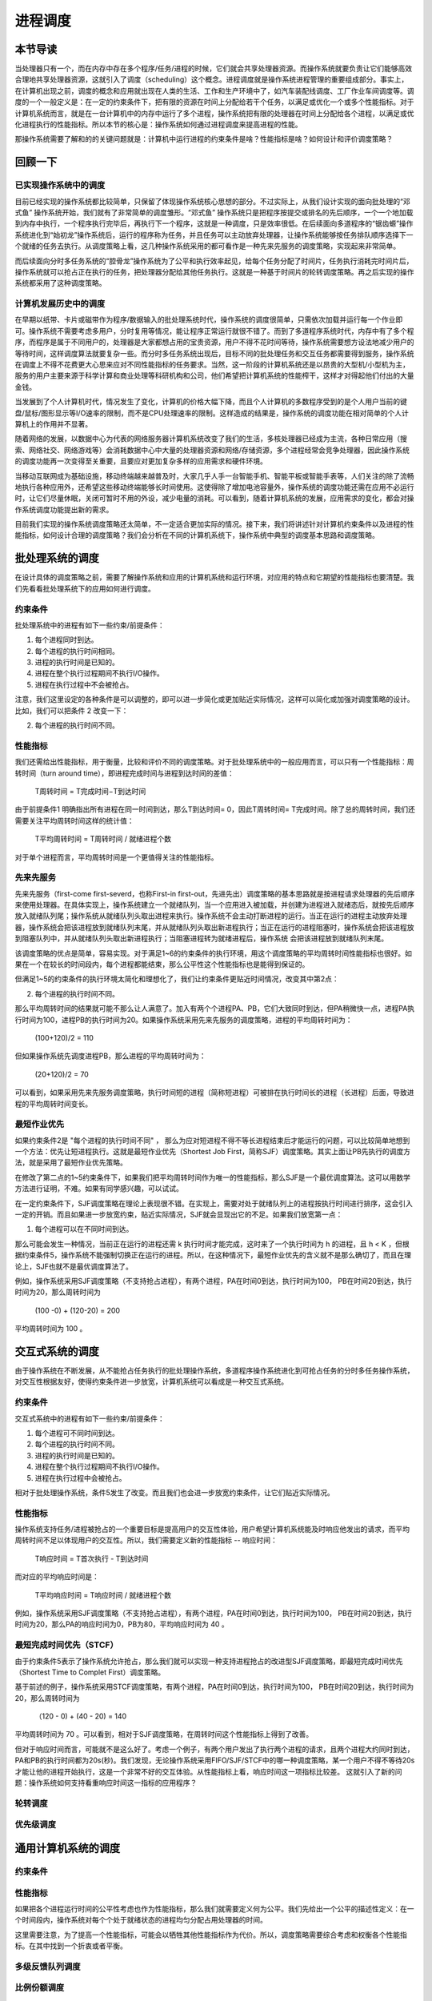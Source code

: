 进程调度
============================================


本节导读
--------------------------------------------

当处理器只有一个，而在内存中存在多个程序/任务/进程的时候，它们就会共享处理器资源。而操作系统就要负责让它们能够高效合理地共享处理器资源，这就引入了调度（scheduling）这个概念。进程调度就是操作系统进程管理的重要组成部分。事实上，在计算机出现之前，调度的概念和应用就出现在人类的生活、工作和生产环境中了，如汽车装配线调度、工厂作业车间调度等。调度的一个一般定义是：在一定的约束条件下，把有限的资源在时间上分配给若干个任务，以满足或优化一个或多个性能指标。对于计算机系统而言，就是在一台计算机中的内存中运行了多个进程，操作系统把有限的处理器在时间上分配给各个进程，以满足或优化进程执行的性能指标。所以本节的核心是：操作系统如何通过进程调度来提高进程的性能。

那操作系统需要了解和的的关键问题就是：计算机中运行进程的约束条件是啥？性能指标是啥？如何设计和评价调度策略？


回顾一下
---------------------------------------------

已实现操作系统中的调度
~~~~~~~~~~~~~~~~~~~~~~~~~~~~~~~~~~~~~~~~~~

目前已经实现的操作系统都比较简单，只保留了体现操作系统核心思想的部分。不过实际上，从我们设计实现的面向批处理的“邓式鱼” 操作系统开始，我们就有了非常简单的调度雏形。“邓式鱼” 操作系统只是把程序按提交或排名的先后顺序，一个一个地加载到内存中执行，一个程序执行完毕后，再执行下一个程序，这就是一种调度，只是效率很低。在后续面向多道程序的“锯齿螈”操作系统进化到“始初龙”操作系统后，运行的程序称为任务，并且任务可以主动放弃处理器，让操作系统能够按任务排队顺序选择下一个就绪的任务去执行。从调度策略上看，这几种操作系统采用的都可看作是一种先来先服务的调度策略，实现起来非常简单。

而后续面向分时多任务系统的“腔骨龙”操作系统为了公平和执行效率起见，给每个任务分配了时间片，任务执行消耗完时间片后，操作系统就可以抢占正在执行的任务，把处理器分配给其他任务执行。这就是一种基于时间片的轮转调度策略。再之后实现的操作系统都采用了这种调度策略。

计算机发展历史中的调度
~~~~~~~~~~~~~~~~~~~~~~~~~~~~~~~~~~~~~~~~~~

在早期以纸带、卡片或磁带作为程序/数据输入的批处理系统时代，操作系统的调度很简单，只需依次加载并运行每一个作业即可。操作系统不需要考虑多用户，分时复用等情况，能让程序正常运行就很不错了。而到了多道程序系统时代，内存中有了多个程序，而程序是属于不同用户的，处理器是大家都想占用的宝贵资源，用户不得不花时间等待，操作系统需要想方设法地减少用户的等待时间，这样调度算法就要复杂一些。而分时多任务系统出现后，目标不同的批处理任务和交互任务都需要得到服务，操作系统在调度上不得不花费更大心思来应对不同性能指标的任务要求。当然，这一阶段的计算机系统还是以昂贵的大型机/小型机为主，服务的用户主要来源于科学计算和商业处理等科研机构和公司，他们希望把计算机系统的性能榨干，这样才对得起他们付出的大量金钱。

当发展到了个人计算机时代，情况发生了变化，计算机的价格大幅下降，而且个人计算机的多数程序受到的是个人用户当前的键盘/鼠标/图形显示等I/O速率的限制，而不是CPU处理速率的限制。这样造成的结果是，操作系统的调度功能在相对简单的个人计算机上的作用并不显著。

随着网络的发展，以数据中心为代表的网络服务器计算机系统改变了我们的生活，多核处理器已经成为主流，各种日常应用（搜索、网络社交、网络游戏等）会消耗数据中心中大量的处理器资源和网络/存储资源，多个进程经常会竞争处理器，因此操作系统的调度功能再一次变得至关重要，且要应对更加复杂多样的应用需求和硬件环境。

当移动互联网成为基础设施，移动终端越来越普及时，大家几乎人手一台智能手机、智能平板或智能手表等，人们关注的除了流畅地执行各种应用外，还希望这些移动终端能够长时间使用。这使得除了增加电池容量外，操作系统的调度功能还需在应用不必运行时，让它们尽量休眠，关闭可暂时不用的外设，减少电量的消耗。可以看到，随着计算机系统的发展，应用需求的变化，都会对操作系统调度功能提出新的需求。

目前我们实现的操作系统调度策略还太简单，不一定适合更加实际的情况。接下来，我们将讲述针对计算机约束条件以及进程的性能指标，如何设计合理的调度策略？我们会分析在不同的计算机系统下，操作系统中典型的调度基本思路和调度策略。


批处理系统的调度
----------------------------------

在设计具体的调度策略之前，需要了解操作系统和应用的计算机系统和运行环境，对应用的特点和它期望的性能指标也要清楚。我们先看看批处理系统下的应用如何进行调度。

约束条件
~~~~~~~~~~~~~~~~~~~~~~~~~~~~~~~~~~

批处理系统中的进程有如下一些约束/前提条件：

1. 每个进程同时到达。
2. 每个进程的执行时间相同。
3. 进程的执行时间是已知的。
4. 进程在整个执行过程期间不执行I/O操作。
5. 进程在执行过程中不会被抢占。

注意，我们这里设定的各种条件是可以调整的，即可以进一步简化或更加贴近实际情况，这样可以简化或加强对调度策略的设计。比如，我们可以把条件 2 改变一下：

2. 每个进程的执行时间不同。

性能指标
~~~~~~~~~~~~~~~~~~~~~~~~~~~~~~~~~~

我们还需给出性能指标，用于衡量，比较和评价不同的调度策略。对于批处理系统中的一般应用而言，可以只有一个性能指标：周转时间（turn around time），即进程完成时间与进程到达时间的差值：
    
    T周转时间 = T完成时间−T到达时间

由于前提条件1 明确指出所有进程在同一时间到达，那么T到达时间= 0，因此T周转时间= T完成时间。除了总的周转时间，我们还需要关注平均周转时间这样的统计值：
    
    T平均周转时间 =  T周转时间 / 就绪进程个数

对于单个进程而言，平均周转时间是一个更值得关注的性能指标。



先来先服务
~~~~~~~~~~~~~~~~~~~~~~~~~~~~~~~~~~

先来先服务（first-come first-severd，也称First-in first-out，先进先出）调度策略的基本思路就是按进程请求处理器的先后顺序来使用处理器。在具体实现上，操作系统建立一个就绪队列，当一个应用进入被加载，并创建为进程进入就绪态后，就按先后顺序放入就绪队列尾；操作系统从就绪队列头取出进程来执行。操作系统不会主动打断进程的运行。当正在运行的进程主动放弃处理器，操作系统会把该进程放到就绪队列末尾，并从就绪队列头取出新进程执行；当正在运行的进程阻塞时，操作系统会把该进程放到阻塞队列中，并从就绪队列头取出新进程执行；当阻塞进程转为就绪进程后，操作系统
会把该进程放到就绪队列末尾。

该调度策略的优点是简单，容易实现。对于满足1~6的约束条件的执行环境，用这个调度策略的平均周转时间性能指标也很好。如果在一个在较长的时间段内，每个进程都能结束，那么公平性这个性能指标也是能得到保证的。

但满足1~5的约束条件的执行环境太简化和理想化了，我们让约束条件更贴近时间情况，改变其中第2点：

2. 每个进程的执行时间不同。

那么平均周转时间的结果就可能不那么让人满意了。加入有两个个进程PA、PB，它们大致同时到达，但PA稍微快一点，进程PA执行时间为100，进程PB的执行时间为20。如果操作系统采用先来先服务的调度策略，进程的平均周转时间为：

    (100+120)/2 = 110

但如果操作系统先调度进程PB，那么进程的平均周转时间为：

    (20+120)/2 = 70

可以看到，如果采用先来先服务调度策略，执行时间短的进程（简称短进程）可被排在执行时间长的进程（长进程）后面，导致进程的平均周转时间变长。    


最短作业优先
~~~~~~~~~~~~~~~~~~~~~~~~~~~~~~~~~~

如果约束条件2是 "每个进程的执行时间不同" ， 那么为应对短进程不得不等长进程结束后才能运行的问题，可以比较简单地想到一个方法：优先让短进程执行。这就是最短作业优先（Shortest Job First，简称SJF）调度策略。其实上面让PB先执行的调度方法，就是采用了最短作业优先策略。

在修改了第二点的1~5约束条件下，如果我们把平均周转时间作为唯一的性能指标，那么SJF是一个最优调度算法。这可以用数学方法进行证明，不难。如果有同学感兴趣，可以试试。

在一定约束条件下，SJF调度策略在理论上表现很不错。在实现上，需要对处于就绪队列上的进程按执行时间进行排序，这会引入一定的开销。而且如果进一步放宽约束，贴近实际情况，SJF就会显现出它的不足。如果我们放宽第一点：

1. 每个进程可以在不同时间到达。

那么可能会发生一种情况，当前正在运行的进程还需 k 执行时间才能完成，这时来了一个执行时间为 h 的进程，且 h < K ，但根据约束条件5，操作系统不能强制切换正在运行的进程。所以，在这种情况下，最短作业优先的含义就不是那么确切了，而且在理论上，SJF也就不是最优调度算法了。

例如，操作系统采用SJF调度策略（不支持抢占进程），有两个进程，PA在时间0到达，执行时间为100， PB在时间20到达，执行时间为20，那么周转时间为 

  (100 -0) + (120-20) = 200

平均周转时间为 100 。


交互式系统的调度
----------------------------------

由于操作系统在不断发展，从不能抢占任务执行的批处理操作系统，多道程序操作系统进化到可抢占任务的分时多任务操作系统，对交互性根据友好，使得约束条件进一步放宽，计算机系统可以看成是一种交互式系统。

约束条件
~~~~~~~~~~~~~~~~~~~~~~~~~~~~~~~~~~

交互式系统中的进程有如下一些约束/前提条件：

1. 每个进程可不同时间到达。
2. 每个进程的执行时间不同。
3. 进程的执行时间是已知的。
4. 进程在整个执行过程期间不执行I/O操作。
5. 进程在执行过程中会被抢占。

相对于批处理操作系统，条件5发生了改变。而且我们也会进一步放宽约束条件，让它们贴近实际情况。

性能指标
~~~~~~~~~~~~~~~~~~~~~~~~~~~~~~~~~~

操作系统支持任务/进程被抢占的一个重要目标是提高用户的交互性体验，用户希望计算机系统能及时响应他发出的请求，而平均周转时间不足以体现用户的交互性。所以，我们需要定义新的性能指标 -- 响应时间：

    T响应时间 = T首次执行 - T到达时间

而对应的平均响应时间是：

   T平均响应时间 = T响应时间 / 就绪进程个数

例如，操作系统采用SJF调度策略（不支持抢占进程），有两个进程，PA在时间0到达，执行时间为100， PB在时间20到达，执行时间为20，那么PA的响应时间为0，PB为80，平均响应时间为 40 。

最短完成时间优先（STCF）
~~~~~~~~~~~~~~~~~~~~~~~~~~~~~~~~~~

由于约束条件5表示了操作系统允许抢占，那么我们就可以实现一种支持进程抢占的改进型SJF调度策略，即最短完成时间优先（Shortest Time to Complet First）调度策略。

基于前述的例子，操作系统采用STCF调度策略，有两个进程，PA在时间0到达，执行时间为100， PB在时间20到达，执行时间为20，那么周转时间为 

  （120 - 0) + (40 - 20) = 140

平均周转时间为 70 。可以看到，相对于SJF调度策略，在周转时间这个性能指标上得到了改善。

但对于响应时间而言，可能就不是这么好了。考虑一个例子，有两个用户发出了执行两个进程的请求，且两个进程大约同时到达，PA和PB的执行时间都为20s(秒)。我们发现，无论操作系统采用FIFO/SJF/STCF中的哪一种调度策略，某一个用户不得不等待20s才能让他的进程开始执行，这是一个非常不好的交互体验。从性能指标上看，响应时间这一项指标比较差。
这就引入了新的问题：操作系统如何支持看重响应时间这一指标的应用程序？

轮转调度
~~~~~~~~~~~~~~~~~~~~~~~~~~~~~~~~~~





优先级调度
~~~~~~~~~~~~~~~~~~~~~~~~~~~~~~~~~~

通用计算机系统的调度
----------------------------------

约束条件
~~~~~~~~~~~~~~~~~~~~~~~~~~~~~~~~~~

性能指标
~~~~~~~~~~~~~~~~~~~~~~~~~~~~~~~~~~


如果把各个进程运行时间的公平性考虑也作为性能指标，那么我们就需要定义何为公平。我们先给出一个公平的描述性定义：在一个时间段内，操作系统对每个个处于就绪状态的进程均匀分配占用处理器的时间。

这里需要注意，为了提高一个性能指标，可能会以牺牲其他性能指标作为代价。所以，调度策略需要综合考虑和权衡各个性能指标。在其中找到一个折衷或者平衡。



多级反馈队列调度
~~~~~~~~~~~~~~~~~~~~~~~~~~~~~~~~~~

比例份额调度
~~~~~~~~~~~~~~~~~~~~~~~~~~~~~~~~~~



实时计算机系统的调度
----------------------------------

约束条件
~~~~~~~~~~~~~~~~~~~~~~~~~~~~~~~~~~

性能指标
~~~~~~~~~~~~~~~~~~~~~~~~~~~~~~~~~~

RM调度
~~~~~~~~~~~~~~~~~~~~~~~~~~~~~~~~~~

EDF调度
~~~~~~~~~~~~~~~~~~~~~~~~~~~~~~~~~~

多处理器计算机系统的调度
----------------------------------

约束条件
~~~~~~~~~~~~~~~~~~~~~~~~~~~~~~~~~~

性能指标
~~~~~~~~~~~~~~~~~~~~~~~~~~~~~~~~~~

单队列调度
~~~~~~~~~~~~~~~~~~~~~~~~~~~~~~~~~~

多队列调度
~~~~~~~~~~~~~~~~~~~~~~~~~~~~~~~~~~


小结
----------------------------------



